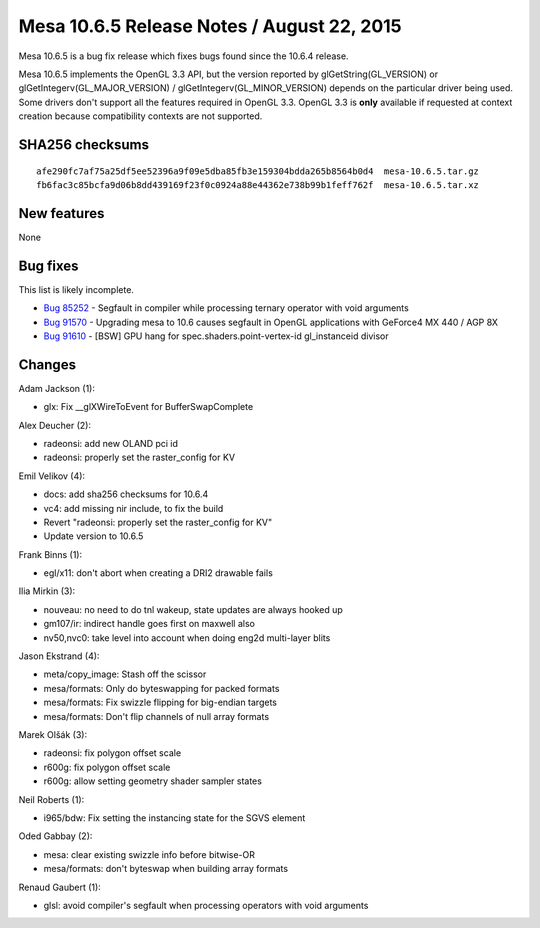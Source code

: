 Mesa 10.6.5 Release Notes / August 22, 2015
===========================================

Mesa 10.6.5 is a bug fix release which fixes bugs found since the 10.6.4
release.

Mesa 10.6.5 implements the OpenGL 3.3 API, but the version reported by
glGetString(GL_VERSION) or glGetIntegerv(GL_MAJOR_VERSION) /
glGetIntegerv(GL_MINOR_VERSION) depends on the particular driver being
used. Some drivers don't support all the features required in OpenGL
3.3. OpenGL 3.3 is **only** available if requested at context creation
because compatibility contexts are not supported.

SHA256 checksums
----------------

::

   afe290fc7af75a25df5ee52396a9f09e5dba85fb3e159304bdda265b8564b0d4  mesa-10.6.5.tar.gz
   fb6fac3c85bcfa9d06b8dd439169f23f0c0924a88e44362e738b99b1feff762f  mesa-10.6.5.tar.xz

New features
------------

None

Bug fixes
---------

This list is likely incomplete.

-  `Bug 85252 <https://bugs.freedesktop.org/show_bug.cgi?id=85252>`__ -
   Segfault in compiler while processing ternary operator with void
   arguments
-  `Bug 91570 <https://bugs.freedesktop.org/show_bug.cgi?id=91570>`__ -
   Upgrading mesa to 10.6 causes segfault in OpenGL applications with
   GeForce4 MX 440 / AGP 8X
-  `Bug 91610 <https://bugs.freedesktop.org/show_bug.cgi?id=91610>`__ -
   [BSW] GPU hang for spec.shaders.point-vertex-id gl_instanceid divisor

Changes
-------

Adam Jackson (1):

-  glx: Fix \__glXWireToEvent for BufferSwapComplete

Alex Deucher (2):

-  radeonsi: add new OLAND pci id
-  radeonsi: properly set the raster_config for KV

Emil Velikov (4):

-  docs: add sha256 checksums for 10.6.4
-  vc4: add missing nir include, to fix the build
-  Revert "radeonsi: properly set the raster_config for KV"
-  Update version to 10.6.5

Frank Binns (1):

-  egl/x11: don't abort when creating a DRI2 drawable fails

Ilia Mirkin (3):

-  nouveau: no need to do tnl wakeup, state updates are always hooked up
-  gm107/ir: indirect handle goes first on maxwell also
-  nv50,nvc0: take level into account when doing eng2d multi-layer blits

Jason Ekstrand (4):

-  meta/copy_image: Stash off the scissor
-  mesa/formats: Only do byteswapping for packed formats
-  mesa/formats: Fix swizzle flipping for big-endian targets
-  mesa/formats: Don't flip channels of null array formats

Marek Olšák (3):

-  radeonsi: fix polygon offset scale
-  r600g: fix polygon offset scale
-  r600g: allow setting geometry shader sampler states

Neil Roberts (1):

-  i965/bdw: Fix setting the instancing state for the SGVS element

Oded Gabbay (2):

-  mesa: clear existing swizzle info before bitwise-OR
-  mesa/formats: don't byteswap when building array formats

Renaud Gaubert (1):

-  glsl: avoid compiler's segfault when processing operators with void
   arguments
